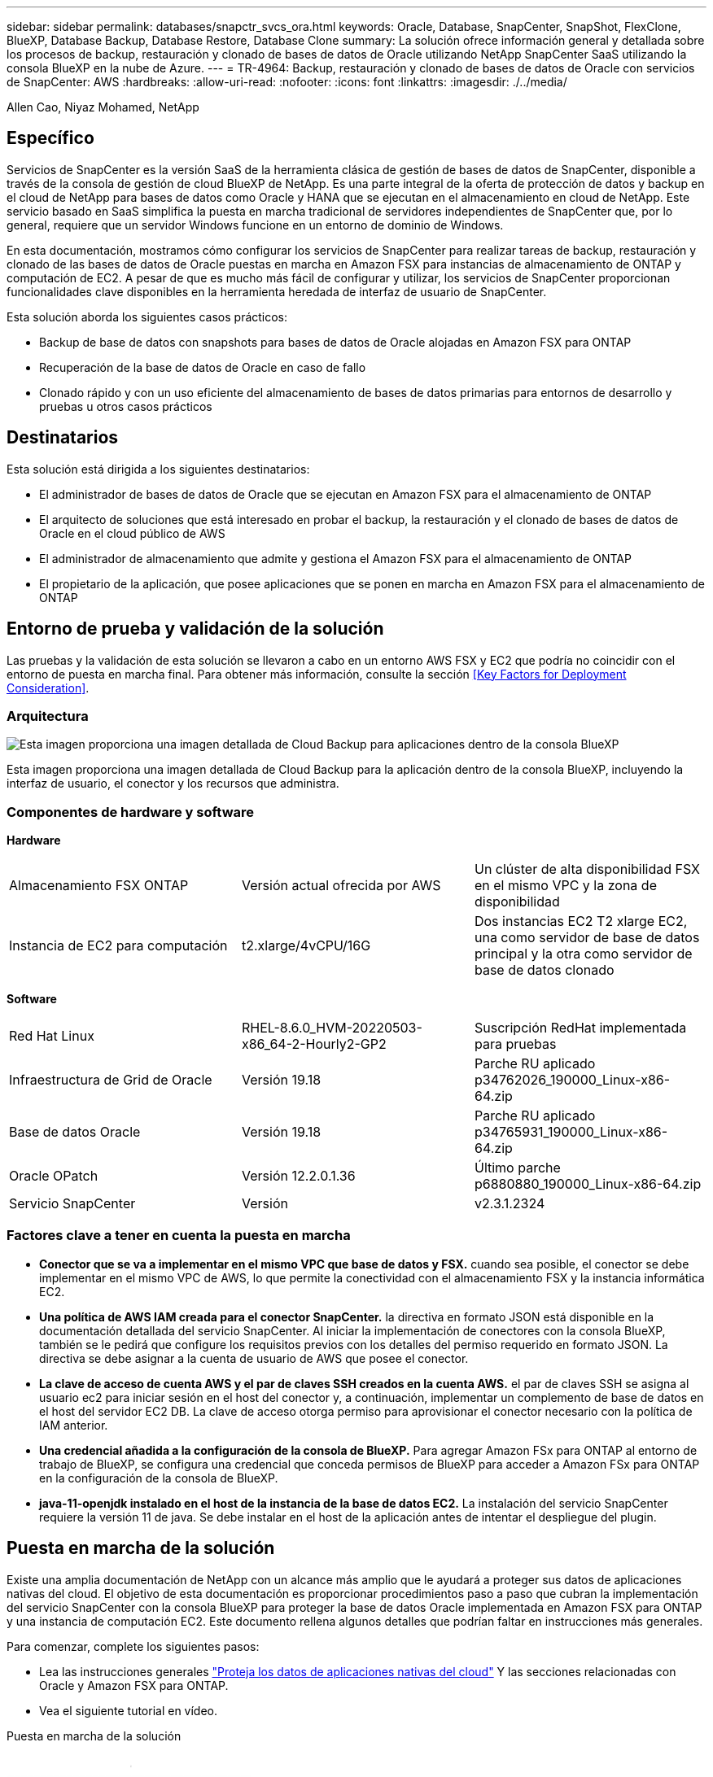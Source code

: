 ---
sidebar: sidebar 
permalink: databases/snapctr_svcs_ora.html 
keywords: Oracle, Database, SnapCenter, SnapShot, FlexClone, BlueXP, Database Backup, Database Restore, Database Clone 
summary: La solución ofrece información general y detallada sobre los procesos de backup, restauración y clonado de bases de datos de Oracle utilizando NetApp SnapCenter SaaS utilizando la consola BlueXP en la nube de Azure. 
---
= TR-4964: Backup, restauración y clonado de bases de datos de Oracle con servicios de SnapCenter: AWS
:hardbreaks:
:allow-uri-read: 
:nofooter: 
:icons: font
:linkattrs: 
:imagesdir: ./../media/


[role="lead"]
Allen Cao, Niyaz Mohamed, NetApp



== Específico

Servicios de SnapCenter es la versión SaaS de la herramienta clásica de gestión de bases de datos de SnapCenter, disponible a través de la consola de gestión de cloud BlueXP de NetApp. Es una parte integral de la oferta de protección de datos y backup en el cloud de NetApp para bases de datos como Oracle y HANA que se ejecutan en el almacenamiento en cloud de NetApp. Este servicio basado en SaaS simplifica la puesta en marcha tradicional de servidores independientes de SnapCenter que, por lo general, requiere que un servidor Windows funcione en un entorno de dominio de Windows.

En esta documentación, mostramos cómo configurar los servicios de SnapCenter para realizar tareas de backup, restauración y clonado de las bases de datos de Oracle puestas en marcha en Amazon FSX para instancias de almacenamiento de ONTAP y computación de EC2. A pesar de que es mucho más fácil de configurar y utilizar, los servicios de SnapCenter proporcionan funcionalidades clave disponibles en la herramienta heredada de interfaz de usuario de SnapCenter.

Esta solución aborda los siguientes casos prácticos:

* Backup de base de datos con snapshots para bases de datos de Oracle alojadas en Amazon FSX para ONTAP
* Recuperación de la base de datos de Oracle en caso de fallo
* Clonado rápido y con un uso eficiente del almacenamiento de bases de datos primarias para entornos de desarrollo y pruebas u otros casos prácticos




== Destinatarios

Esta solución está dirigida a los siguientes destinatarios:

* El administrador de bases de datos de Oracle que se ejecutan en Amazon FSX para el almacenamiento de ONTAP
* El arquitecto de soluciones que está interesado en probar el backup, la restauración y el clonado de bases de datos de Oracle en el cloud público de AWS
* El administrador de almacenamiento que admite y gestiona el Amazon FSX para el almacenamiento de ONTAP
* El propietario de la aplicación, que posee aplicaciones que se ponen en marcha en Amazon FSX para el almacenamiento de ONTAP




== Entorno de prueba y validación de la solución

Las pruebas y la validación de esta solución se llevaron a cabo en un entorno AWS FSX y EC2 que podría no coincidir con el entorno de puesta en marcha final. Para obtener más información, consulte la sección <<Key Factors for Deployment Consideration>>.



=== Arquitectura

image::snapctr_svcs_architecture.png[Esta imagen proporciona una imagen detallada de Cloud Backup para aplicaciones dentro de la consola BlueXP, incluyendo la interfaz de usuario, el conector y los recursos que administra.]

Esta imagen proporciona una imagen detallada de Cloud Backup para la aplicación dentro de la consola BlueXP, incluyendo la interfaz de usuario, el conector y los recursos que administra.



=== Componentes de hardware y software

*Hardware*

[cols="33%, 33%, 33%"]
|===


| Almacenamiento FSX ONTAP | Versión actual ofrecida por AWS | Un clúster de alta disponibilidad FSX en el mismo VPC y la zona de disponibilidad 


| Instancia de EC2 para computación | t2.xlarge/4vCPU/16G | Dos instancias EC2 T2 xlarge EC2, una como servidor de base de datos principal y la otra como servidor de base de datos clonado 
|===
*Software*

[cols="33%, 33%, 33%"]
|===


| Red Hat Linux | RHEL-8.6.0_HVM-20220503-x86_64-2-Hourly2-GP2 | Suscripción RedHat implementada para pruebas 


| Infraestructura de Grid de Oracle | Versión 19.18 | Parche RU aplicado p34762026_190000_Linux-x86-64.zip 


| Base de datos Oracle | Versión 19.18 | Parche RU aplicado p34765931_190000_Linux-x86-64.zip 


| Oracle OPatch | Versión 12.2.0.1.36 | Último parche p6880880_190000_Linux-x86-64.zip 


| Servicio SnapCenter | Versión | v2.3.1.2324 
|===


=== Factores clave a tener en cuenta la puesta en marcha

* *Conector que se va a implementar en el mismo VPC que base de datos y FSX.* cuando sea posible, el conector se debe implementar en el mismo VPC de AWS, lo que permite la conectividad con el almacenamiento FSX y la instancia informática EC2.
* *Una política de AWS IAM creada para el conector SnapCenter.* la directiva en formato JSON está disponible en la documentación detallada del servicio SnapCenter. Al iniciar la implementación de conectores con la consola BlueXP, también se le pedirá que configure los requisitos previos con los detalles del permiso requerido en formato JSON. La directiva se debe asignar a la cuenta de usuario de AWS que posee el conector.
* *La clave de acceso de cuenta AWS y el par de claves SSH creados en la cuenta AWS.* el par de claves SSH se asigna al usuario ec2 para iniciar sesión en el host del conector y, a continuación, implementar un complemento de base de datos en el host del servidor EC2 DB. La clave de acceso otorga permiso para aprovisionar el conector necesario con la política de IAM anterior.
* *Una credencial añadida a la configuración de la consola de BlueXP.* Para agregar Amazon FSx para ONTAP al entorno de trabajo de BlueXP, se configura una credencial que conceda permisos de BlueXP para acceder a Amazon FSx para ONTAP en la configuración de la consola de BlueXP.
* *java-11-openjdk instalado en el host de la instancia de la base de datos EC2.* La instalación del servicio SnapCenter requiere la versión 11 de java. Se debe instalar en el host de la aplicación antes de intentar el despliegue del plugin.




== Puesta en marcha de la solución

Existe una amplia documentación de NetApp con un alcance más amplio que le ayudará a proteger sus datos de aplicaciones nativas del cloud. El objetivo de esta documentación es proporcionar procedimientos paso a paso que cubran la implementación del servicio SnapCenter con la consola BlueXP para proteger la base de datos Oracle implementada en Amazon FSX para ONTAP y una instancia de computación EC2. Este documento rellena algunos detalles que podrían faltar en instrucciones más generales.

Para comenzar, complete los siguientes pasos:

* Lea las instrucciones generales link:https://docs.netapp.com/us-en/cloud-manager-backup-restore/concept-protect-cloud-app-data-to-cloud.html#architecture["Proteja los datos de aplicaciones nativas del cloud"^] Y las secciones relacionadas con Oracle y Amazon FSX para ONTAP.
* Vea el siguiente tutorial en vídeo.


.Puesta en marcha de la solución
video::4b0fd212-7641-46b8-9e55-b01200f9383a[panopto]


=== Requisitos previos para la implementación del servicio SnapCenter

[%collapsible]
====
La implementación requiere los siguientes requisitos previos.

. Un servidor de base de datos Oracle principal en una instancia de EC2 con una base de datos Oracle completamente implementada y en ejecución.
. Un clúster de Amazon FSx para ONTAP puesto en marcha en AWS que aloja los volúmenes de base de datos anteriores.
. Un servidor de bases de datos opcional en una instancia de EC2 que se puede usar para probar la clonado de una base de datos de Oracle en un host alternativo, con el fin de admitir una carga de trabajo de desarrollo y prueba, o para cualquier caso de uso que requiera un conjunto de datos completo de una base de datos Oracle de producción.
. Si necesita ayuda para cumplir los requisitos previos anteriores para la implementación de la base de datos Oracle en Amazon FSX para la instancia de computación ONTAP y EC2, consulte link:aws_ora_fsx_ec2_iscsi_asm.html["Implementación y protección de bases de datos de Oracle en AWS FSX/EC2 con iSCSI/ASM"^] o libro blanco link:aws_ora_fsx_ec2_deploy_intro.html["Puesta en marcha de Oracle Database en las prácticas recomendadas de EC2 y FSx"^]


====


=== Incorporación a la preparación de BlueXP

[%collapsible]
====
. Utilice el enlace link:https://console.bluexp.netapp.com/["BlueXP de NetApp"] Para registrarse para acceder a la consola BlueXP.
. Inicia sesión en tu cuenta de AWS para crear una política de IAM con los permisos adecuados y asignar la política a la cuenta de AWS que se utilizará para la puesta en marcha del conector de BlueXP.
+
image:snapctr_svcs_connector_01-policy.png["Captura de pantalla que muestra este paso en la GUI."]

+
La política debe configurarse con una cadena JSON que esté disponible en la documentación de NetApp. La cadena JSON también se puede recuperar de la página cuando se inicia el aprovisionamiento del conector y se le solicita la asignación de permisos de requisitos previos.

. También necesita la VPC de AWS, la subred, el grupo de seguridad, una clave de acceso a la cuenta de usuario de AWS y secretos, una clave SSH para el usuario EC2, etc. preparada para el aprovisionamiento de conectores.


====


=== Instale un conector para los servicios SnapCenter

[%collapsible]
====
. Inicia sesión en la consola de BlueXP. Para una cuenta compartida, es una práctica recomendada crear un espacio de trabajo individual haciendo clic en *cuenta* > *Administrar cuenta* > *espacio de trabajo* para agregar un nuevo espacio de trabajo.
+
image:snapctr_svcs_connector_02-wspace.png["Captura de pantalla que muestra este paso en la GUI."]

. Haga clic en *Agregar un conector* para iniciar el flujo de trabajo de aprovisionamiento del conector.


image:snapctr_svcs_connector_03-add.png["Captura de pantalla que muestra este paso en la GUI."]

. Elija su proveedor de cloud (en este caso, *Amazon Web Services*).


image:snapctr_svcs_connector_04-aws.png["Captura de pantalla que muestra este paso en la GUI."]

. Evite los pasos *Permission*, *Authentication* y *Networking* si ya los tiene configurados en su cuenta de AWS. Si no es así, debe configurarlos antes de continuar. Desde aquí también puede recuperar los permisos de la directiva de AWS a los que se hace referencia en la sección anterior "<<Incorporación a la preparación de BlueXP>>."


image:snapctr_svcs_connector_05-remind.png["Captura de pantalla que muestra este paso en la GUI."]

. Ingrese la autenticación de su cuenta de AWS con *Clave de acceso* y *Clave secreta*.
+
image:snapctr_svcs_connector_06-auth.png["Captura de pantalla que muestra este paso en la GUI."]

. Asigne un nombre a la instancia del conector y seleccione *Crear función* en *Detalles*.


image:snapctr_svcs_connector_07-details.png["Captura de pantalla que muestra este paso en la GUI."]

. Configure las redes con el *VPC* adecuado, *Subnet* y SSH *Key Pair* para el acceso al conector.
+
image:snapctr_svcs_connector_08-network.png["Captura de pantalla que muestra este paso en la GUI."]

. Establezca el *Grupo de seguridad* para el conector.
+
image:snapctr_svcs_connector_09-security.png["Captura de pantalla que muestra este paso en la GUI."]

. Revise la página de resumen y haga clic en *Agregar* para iniciar la creación del conector. Normalmente la puesta en marcha se lleva aproximadamente 10 minutos. Una vez completada, la instancia del conector aparece en el panel de AWS EC2.


image:snapctr_svcs_connector_10-review.png["Captura de pantalla que muestra este paso en la GUI."]

====


=== Define una credencial en BlueXP para el acceso a los recursos de AWS

[%collapsible]
====
. Primero, desde la consola de AWS EC2, cree un rol en el menú *Identity and Access Management (IAM)* *Roles*, *Create Role* para iniciar el flujo de trabajo de creación de roles.
+
image:snapctr_svcs_credential_01-aws.png["Captura de pantalla que muestra este paso en la GUI."]

. En la página *Seleccionar entidad de confianza*, selecciona *cuenta de AWS*, *otra cuenta de AWS* y pégala en el ID de cuenta de BlueXP, que se puede recuperar desde la consola de BlueXP.
+
image:snapctr_svcs_credential_02-aws.png["Captura de pantalla que muestra este paso en la GUI."]

. Filtra las políticas de permisos por fsx y agrega *Políticas de permisos* al rol.
+
image:snapctr_svcs_credential_03-aws.png["Captura de pantalla que muestra este paso en la GUI."]

. En la página *Detalles del rol*, asigne un nombre al rol, agregue una descripción y haga clic en *Crear rol*.
+
image:snapctr_svcs_credential_04-aws.png["Captura de pantalla que muestra este paso en la GUI."]

. De vuelta a la consola de BlueXP, haz clic en el icono de configuración en la esquina superior derecha de la consola Para abrir la página *Credenciales de cuenta*, haz clic en *Añadir credenciales* para iniciar el flujo de trabajo de configuración de credenciales.
+
image:snapctr_svcs_credential_05-aws.png["Captura de pantalla que muestra este paso en la GUI."]

. Elige la ubicación de las credenciales como - *Amazon Web Services - BlueXP*.
+
image:snapctr_svcs_credential_06-aws.png["Captura de pantalla que muestra este paso en la GUI."]

. Defina las credenciales de AWS con el *Role ARN* adecuado, que se puede recuperar del rol de AWS IAM creado en el paso uno anterior. BlueXP *account ID*, que se utiliza para crear el rol de AWS IAM en el primer paso.
+
image:snapctr_svcs_credential_07-aws.png["Captura de pantalla que muestra este paso en la GUI."]

. Revisión y *Añadir*.
image:snapctr_svcs_credential_08-aws.png["Captura de pantalla que muestra este paso en la GUI."]
. Primero, desde la consola de AWS EC2, cree un rol en el menú *Identity and Access Management (IAM)* *Roles*, *Create Role* para iniciar el flujo de trabajo de creación de roles.
+
image:snapctr_svcs_credential_01-aws.png["Captura de pantalla que muestra este paso en la GUI."]

. En la página *Seleccionar entidad de confianza*, selecciona *cuenta de AWS*, *otra cuenta de AWS* y pégala en el ID de cuenta de BlueXP, que se puede recuperar desde la consola de BlueXP.
+
image:snapctr_svcs_credential_02-aws.png["Captura de pantalla que muestra este paso en la GUI."]

. Filtra las políticas de permisos por fsx y agrega *Políticas de permisos* al rol.
+
image:snapctr_svcs_credential_03-aws.png["Captura de pantalla que muestra este paso en la GUI."]

. En la página *Detalles del rol*, asigne un nombre al rol, agregue una descripción y haga clic en *Crear rol*.
+
image:snapctr_svcs_credential_04-aws.png["Captura de pantalla que muestra este paso en la GUI."]

. De vuelta a la consola de BlueXP, haz clic en el icono de configuración en la esquina superior derecha de la consola Para abrir la página *Credenciales de cuenta*, haz clic en *Añadir credenciales* para iniciar el flujo de trabajo de configuración de credenciales.
+
image:snapctr_svcs_credential_05-aws.png["Captura de pantalla que muestra este paso en la GUI."]

. Elige la ubicación de las credenciales como - *Amazon Web Services - BlueXP*.
+
image:snapctr_svcs_credential_06-aws.png["Captura de pantalla que muestra este paso en la GUI."]

. Defina las credenciales de AWS con el *Role ARN* adecuado, que se puede recuperar del rol de AWS IAM creado en el paso uno anterior. BlueXP *account ID*, que se utiliza para crear el rol de AWS IAM en el primer paso.
+
image:snapctr_svcs_credential_07-aws.png["Captura de pantalla que muestra este paso en la GUI."]

. Revisión y *Añadir*.
+
image:snapctr_svcs_credential_08-aws.png["Captura de pantalla que muestra este paso en la GUI."]



====


=== Configuración de servicios SnapCenter

[%collapsible]
====
Con el conector desplegado y la credencial agregada, los servicios de SnapCenter ahora se pueden configurar con el siguiente procedimiento:

. Desde *Mi entorno de trabajo* haga clic en *Agregar entorno de trabajo* para descubrir FSX implementado en AWS.


image:snapctr_svcs_setup_01.png["Captura de pantalla que muestra este paso en la GUI."]

. Elija *Amazon Web Services* como ubicación.


image:snapctr_svcs_setup_02.png["Captura de pantalla que muestra este paso en la GUI."]

. Haga clic en *descubrir existente* junto a *Amazon FSX para ONTAP*.


image:snapctr_svcs_setup_03.png["Captura de pantalla que muestra este paso en la GUI."]

. Selecciona el *Nombre de Credenciales* que has creado en la sección anterior para otorgar a BlueXP los permisos que necesita para administrar FSx para ONTAP. Si no ha añadido credenciales, puede agregarlo desde el menú *Configuración* situado en la esquina superior derecha de la consola BlueXP.
+
image:snapctr_svcs_setup_04.png["Captura de pantalla que muestra este paso en la GUI."]

. Elija la región de AWS en la que esté implementado Amazon FSX para ONTAP, seleccione el clúster FSX que aloja la base de datos de Oracle y haga clic en Add.


image:snapctr_svcs_setup_05.png["Captura de pantalla que muestra este paso en la GUI."]

. La instancia de Amazon FSX para ONTAP detectada ahora aparece en el entorno de trabajo.


image:snapctr_svcs_setup_06.png["Captura de pantalla que muestra este paso en la GUI."]

. Puede iniciar sesión en el clúster FSX con sus credenciales de cuenta fsxadmin.


image:snapctr_svcs_setup_07.png["Captura de pantalla que muestra este paso en la GUI."]

. Después de iniciar sesión en Amazon FSX para ONTAP, revise la información de almacenamiento de la base de datos (como los volúmenes de la base de datos).


image:snapctr_svcs_setup_08.png["Captura de pantalla que muestra este paso en la GUI."]

. En la barra lateral izquierda de la consola, coloque el ratón sobre el icono de protección y, a continuación, haga clic en *Protección* > *aplicaciones* para abrir la página de inicio de aplicaciones. Haga clic en *detectar aplicaciones*.


image:snapctr_svcs_setup_09.png["Captura de pantalla que muestra este paso en la GUI."]

. Seleccione *nativo de la nube* como tipo de origen de la aplicación.


image:snapctr_svcs_setup_10.png["Captura de pantalla que muestra este paso en la GUI."]

. Elija *Oracle* para el tipo de aplicación.


image:snapctr_svcs_setup_13.png["Captura de pantalla que muestra este paso en la GUI."]

. Rellene los detalles del host de la aplicación Oracle de AWS EC2. Elija *Usando SSH* como *Tipo de instalación del host* para la instalación del plugin en un solo paso y el descubrimiento de la base de datos. A continuación, haga clic en *Agregar clave privada SSH*.
+
image:snapctr_svcs_setup_14.png["Captura de pantalla que muestra este paso en la GUI."]

. Pegue su clave SSH de EC2 usuarios para el host de la base de datos EC2 y haga clic en *Validar* para continuar.
+
image:snapctr_svcs_setup_14-1.png["Captura de pantalla que muestra este paso en la GUI."]

. Se le pedirá que *valide huella dactilar* para continuar.
+
image:snapctr_svcs_setup_14-2.png["Captura de pantalla que muestra este paso en la GUI."]

. Haga clic en *Next* para instalar un plugin de base de datos Oracle y descubrir las bases de datos Oracle en el host EC2. Las bases de datos descubiertas se añaden a *Aplicaciones*. La base de datos *Protection Status* se muestra como *UNPROTECTED* cuando se descubre inicialmente.
+
image:snapctr_svcs_setup_17.png["Captura de pantalla que muestra este paso en la GUI."]



Con esto finaliza la configuración inicial de los servicios SnapCenter para Oracle. En las tres secciones siguientes de este documento se describen las operaciones de backup, restauración y clonado de bases de datos de Oracle.

====


=== Backup de base de datos de Oracle

[%collapsible]
====
. Haga clic en los tres puntos junto a la base de datos *Estado de protección* y, a continuación, haga clic en *políticas* para ver las directivas de protección de bases de datos precargadas predeterminadas que se pueden aplicar para proteger las bases de datos Oracle.


image:snapctr_svcs_bkup_01.png["Captura de pantalla que muestra este paso en la GUI."]

. También puede crear su propia política con una frecuencia de backup personalizada y una ventana de retención de datos del backup.


image:snapctr_svcs_bkup_02.png["Captura de pantalla que muestra este paso en la GUI."]

. Cuando esté satisfecho con la configuración de la directiva, puede asignar su directiva de elección para proteger la base de datos.


image:snapctr_svcs_bkup_03.png["Captura de pantalla que muestra este paso en la GUI."]

. Elija la directiva que desea asignar a la base de datos.


image:snapctr_svcs_bkup_04.png["Captura de pantalla que muestra este paso en la GUI."]

. Después de aplicar la directiva, el estado de protección de la base de datos cambió a *protegido* con una Marca de verificación verde.


image:snapctr_svcs_bkup_05.png["Captura de pantalla que muestra este paso en la GUI."]

. El backup de la base de datos se ejecuta con una programación predefinida. También puede ejecutar un backup bajo demanda único, como se muestra a continuación.


image:snapctr_svcs_bkup_06.png["Captura de pantalla que muestra este paso en la GUI."]

. Los detalles de las copias de seguridad de la base de datos se pueden ver haciendo clic en *Ver detalles* en la lista de menús. Esto incluye el nombre del backup, el tipo de backup, SCN y la fecha de la copia de seguridad. Un conjunto de backup cubre una copia de Snapshot tanto para el volumen de datos como para el volumen de registro. Una copia de Snapshot de volumen de registro se realiza justo después de una copia de Snapshot de volumen de base de datos. Puede aplicar un filtro si está buscando una copia de seguridad determinada en una lista larga.


image:snapctr_svcs_bkup_07.png["Captura de pantalla que muestra este paso en la GUI."]

====


=== Restauración y recuperación de bases de datos de Oracle

[%collapsible]
====
. Para una restauración de base de datos, elija el backup adecuado, ya sea por el SCN o el tiempo de backup. Haga clic en los tres puntos de la copia de seguridad de datos de la base de datos y, a continuación, haga clic en *Restaurar* para iniciar la restauración y recuperación de la base de datos.


image:snapctr_svcs_restore_01.png["Captura de pantalla que muestra este paso en la GUI."]

. Seleccione la configuración de restauración. Si está seguro de que nada ha cambiado en la estructura de la base de datos física después de la copia de seguridad (como la adición de un archivo de datos o un grupo de discos), puede utilizar la opción *Force in situ restore*, que es generalmente más rápida. De lo contrario, no active esta casilla.


image:snapctr_svcs_restore_02.png["Captura de pantalla que muestra este paso en la GUI."]

. Revisar e iniciar la restauración y recuperación de la base de datos.


image:snapctr_svcs_restore_03.png["Captura de pantalla que muestra este paso en la GUI."]

. En la ficha *Supervisión de trabajos*, puede ver el estado del trabajo de restauración, así como cualquier detalle mientras se está ejecutando.


image:snapctr_svcs_restore_05.png["Captura de pantalla que muestra este paso en la GUI."]

image:snapctr_svcs_restore_04.png["Captura de pantalla que muestra este paso en la GUI."]

====


=== Clon de la base de datos de Oracle

[%collapsible]
====
Para clonar una base de datos, inicie el flujo de trabajo de clonado desde la misma página de detalles de backup de base de datos.

. Seleccione la copia de seguridad de la base de datos derecha, haga clic en los tres puntos para ver el menú y elija la opción *Clonar*.


image:snapctr_svcs_clone_02.png["Error: Falta la imagen gráfica"]

. Seleccione la opción *básico* si no necesita cambiar ningún parámetro de base de datos clonado.


image:snapctr_svcs_clone_03.png["Error: Falta la imagen gráfica"]

. También puede seleccionar *Archivo de especificación*, que le da la opción de descargar el archivo de inicio actual, hacer cambios y luego cargarlo de nuevo en el trabajo.


image:snapctr_svcs_clone_03_1.png["Error: Falta la imagen gráfica"]

. Revise e inicie el trabajo.


image:snapctr_svcs_clone_04.png["Error: Falta la imagen gráfica"]

. Supervise el estado del trabajo de clonación desde la ficha *Supervisión de trabajos*.


image:snapctr_svcs_clone_07-status.png["Error: Falta la imagen gráfica"]

. Validar la base de datos clonada en el host de la instancia de EC2.


image:snapctr_svcs_clone_08-crs.png["Error: Falta la imagen gráfica"]

image:snapctr_svcs_clone_08-db.png["Error: Falta la imagen gráfica"]

====


== Información adicional

Si quiere más información sobre el contenido de este documento, consulte los siguientes documentos o sitios web:

* Configurar y administrar BlueXP


link:https://docs.netapp.com/us-en/cloud-manager-setup-admin/index.htmll["https://docs.netapp.com/us-en/cloud-manager-setup-admin/index.html"^]

* Documentación de Cloud Backup


link:https://docs.netapp.com/us-en/cloud-manager-backup-restore/index.html["https://docs.netapp.com/us-en/cloud-manager-backup-restore/index.html"^]

* Amazon FSX para ONTAP de NetApp


link:https://aws.amazon.com/fsx/netapp-ontap/["https://aws.amazon.com/fsx/netapp-ontap/"^]

* Amazon EC2


link:https://aws.amazon.com/pm/ec2/?trk=36c6da98-7b20-48fa-8225-4784bced9843&sc_channel=ps&s_kwcid=AL!4422!3!467723097970!e!!g!!aws%20ec2&ef_id=Cj0KCQiA54KfBhCKARIsAJzSrdqwQrghn6I71jiWzSeaT9Uh1-vY-VfhJixF-xnv5rWwn2S7RqZOTQ0aAh7eEALw_wcB:G:s&s_kwcid=AL!4422!3!467723097970!e!!g!!aws%20ec2["https://aws.amazon.com/pm/ec2/?trk=36c6da98-7b20-48fa-8225-4784bced9843&sc_channel=ps&s_kwcid=AL!4422!3!467723097970!e!!g!!aws%20ec2&ef_id=Cj0KCQiA54KfBhCKARIsAJzSrdqwQrghn6I71jiWzSeaT9Uh1-vY-VfhJixF-xnv5rWwn2S7RqZOTQ0aAh7eEALw_wcB:G:s&s_kwcid=AL!4422!3!467723097970!e!!g!!aws%20ec2"^]
